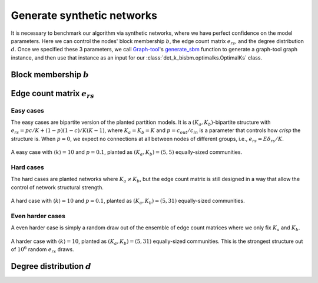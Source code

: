 Generate synthetic networks
===========================

It is necessary to benchmark our algorithm via synthetic networks, where we have perfect confidence 
on the model parameters. Here we can control the nodes' block membership :math:`b`, the edge count matrix :math:`e_{rs}`,
and the degree distribution :math:`d`. Once we specified these 3 parameters,
we call `Graph-tool <https://graph-tool.skewed.de/>`_'s
`generate_sbm <https://graph-tool.skewed.de/static/doc/generation.html#graph_tool.generation.generate_sbm>`_ function to
generate a graph-tool graph instance,
and then use that instance as an input for our :class:`det_k_bisbm.optimalks.OptimalKs` class.

Block membership :math:`b`
--------------------------

Edge count matrix :math:`e_{rs}`
--------------------------------

Easy cases
~~~~~~~~~~
The easy cases are bipartite version of the planted partition models. It is a :math:`(K_a, K_b)`-bipartite structure
with :math:`e_{rs} = p c / K + (1 - p)(1 - c)/K(K-1)`, where :math:`K_a = K_b = K` and :math:`p = c_{out}/c_{in}` is a
parameter that controls how `crisp` the structure is. When :math:`p = 0`, we expect no connections at all between nodes
of different groups, i.e., :math:`e_{rs} = E \delta_{rs}/ K`.


.. figure:: ../_images/easy_(5-5).png
   :scale: 50%
   :align: center

   A easy case with :math:`\langle k\rangle = 10` and :math:`p=0.1`, planted as :math:`(K_a, K_b) = (5, 5)`
   equally-sized communities.

Hard cases
~~~~~~~~~~
The hard cases are planted networks where :math:`K_a \neq K_b`, but the edge count matrix is still
designed in a way that allow the control of network structural strength.

.. figure:: ../_images/hard_(5-31).png
   :scale: 50%
   :align: center

   A hard case with :math:`\langle k\rangle = 10` and :math:`p=0.1`, planted as :math:`(K_a, K_b) = (5, 31)`
   equally-sized communities.



Even harder cases
~~~~~~~~~~~~~~~~~
A even harder case is simply a random draw out of the ensemble of edge count matrices where we 
only fix :math:`K_a` and :math:`K_b`.

.. figure:: ../_images/harder_(5-31).png
   :scale: 50%
   :align: center

   A harder case with :math:`\langle k\rangle = 10`, planted as :math:`(K_a, K_b) = (5, 31)`
   equally-sized communities. This is the strongest structure out of :math:`10^6` random :math:`e_{rs}` draws.


Degree distribution :math:`d`
-----------------------------
